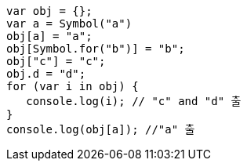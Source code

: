 [source, javascript]
var obj = {};
var a = Symbol("a")
obj[a] = "a";
obj[Symbol.for("b")] = "b";
obj["c"] = "c";
obj.d = "d";
for (var i in obj) {
   console.log(i); // "c" and "d" 출
}
console.log(obj[a]); //"a" 출
